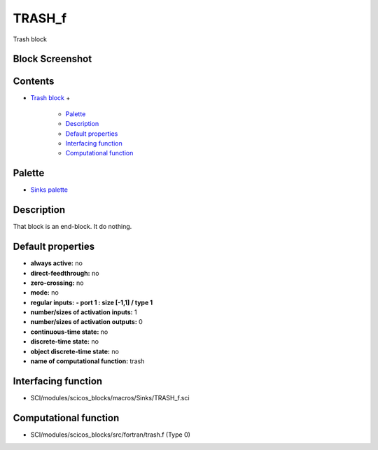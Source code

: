 


TRASH_f
=======

Trash block



Block Screenshot
~~~~~~~~~~~~~~~~





Contents
~~~~~~~~


+ `Trash block`_
  +

    + `Palette`_
    + `Description`_
    + `Default properties`_
    + `Interfacing function`_
    + `Computational function`_





Palette
~~~~~~~


+ `Sinks palette`_




Description
~~~~~~~~~~~

That block is an end-block. It do nothing.





Default properties
~~~~~~~~~~~~~~~~~~


+ **always active:** no
+ **direct-feedthrough:** no
+ **zero-crossing:** no
+ **mode:** no
+ **regular inputs:** **- port 1 : size [-1,1] / type 1**
+ **number/sizes of activation inputs:** 1
+ **number/sizes of activation outputs:** 0
+ **continuous-time state:** no
+ **discrete-time state:** no
+ **object discrete-time state:** no
+ **name of computational function:** trash




Interfacing function
~~~~~~~~~~~~~~~~~~~~


+ SCI/modules/scicos_blocks/macros/Sinks/TRASH_f.sci




Computational function
~~~~~~~~~~~~~~~~~~~~~~


+ SCI/modules/scicos_blocks/src/fortran/trash.f (Type 0)


.. _Interfacing function: TRASH_f.html#Interfacingfunction_TRASH_f
.. _Trash block: TRASH_f.html
.. _Description: TRASH_f.html#Description_TRASH_f
.. _Computational function: TRASH_f.html#Computationalfunction_TRASH_f
.. _Sinks palette: Sinks_pal.html
.. _Default properties: TRASH_f.html#Defaultproperties_TRASH_f
.. _Palette: TRASH_f.html#Palette_TRASH_f


